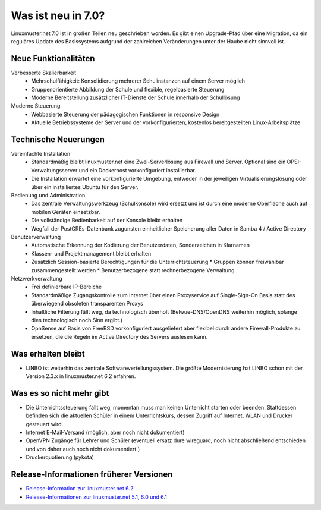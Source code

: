 .. Installationsleitfaden documentation master file, created by
   sphinx-quickstart on Sat Nov  7 15:29:20 2015.
   You can adapt this file completely to your liking, but it should at least
   contain the root `toctree` directive.
   
.. _release-information-label:

Was ist neu in 7.0?
===================

.. sectionauthor:: `Das Dokuteam <https://ask.linuxmuster.net/c/weiterentwicklung/doku>`_

Linuxmuster.net 7.0 ist in großen Teilen neu geschrieben worden. Es
gibt einen Upgrade-Pfad über eine Migration, da ein reguläres Update
des Basissystems aufgrund der zahlreichen Veränderungen unter der
Haube nicht sinnvoll ist.

Neue Funktionalitäten
---------------------

Verbesserte Skalierbarkeit
  * Mehrschulfähigkeit: Konsolidierung mehrerer Schulinstanzen auf einem
    Server möglich
  * Gruppenorientierte Abbildung der Schule und flexible, regelbasierte
    Steuerung
  * Moderne Bereitstellung zusätzlicher IT-Dienste der Schule innerhalb der
    Schullösung

Moderne Steuerung
  * Webbasierte Steuerung der pädagogischen Funktionen in responsive Design
  * Aktuelle Betriebssysteme der Server und der vorkonfigurierten,
    kostenlos bereitgestellten Linux-Arbeitsplätze


Technische Neuerungen
---------------------
  
Vereinfachte Installation
  * Standardmäßig bleibt linuxmuster.net eine Zwei-Serverlösung aus
    Firewall und Server. Optional sind ein OPSI-Verwaltungsserver und
    ein Dockerhost vorkonfiguriert installierbar.
  * Die Installation erwartet eine vorkonfigurierte Umgebung, entweder
    in der jeweiligen Virtualisierungslösung oder über ein installiertes
    Ubuntu für den Server.

Bedienung und Administration
  * Das zentrale Verwaltungswerkzeug (Schulkonsole) wird
    ersetzt und ist durch eine moderne Oberfläche auch auf mobilen
    Geräten einsetzbar.
  * Die vollständige Bedienbarkeit auf der Konsole bleibt erhalten
  * Wegfall der PostGREs-Datenbank zugunsten einheitlicher Speicherung
    aller Daten in Samba 4 / Active Directory

Benutzerverwaltung
  * Automatische Erkennung der Kodierung der Benutzerdaten, Sonderzeichen in Klarnamen
  * Klassen- und Projektmanagement bleibt erhalten
  * Zusätzlich Session-basierte Berechtigungen für die Unterrichtsteuerung
    * Gruppen können freiwählbar zusammengestellt werden
    * Benutzerbezogene statt rechnerbezogene Verwaltung

Netzwerkverwaltung
  * Frei definierbare IP-Bereiche
  * Standardmäßige Zugangskontrolle zum Internet über einen Proxyservice
    auf Single-Sign-On Basis statt des überwiegend obsoleten transparenten Proxys
  * Inhaltliche Filterung fällt weg, da technologisch überholt (Belwue-DNS/OpenDNS 
    weiterhin möglich, solange dies technologisch noch Sinn ergibt.)
  * OpnSense auf Basis von FreeBSD vorkonfiguriert ausgeliefert aber
    flexibel durch andere Firewall-Produkte zu ersetzen, die die Regeln im 
    Active Directory des Servers auslesen kann.
      
Was erhalten bleibt
-------------------

* LINBO ist weiterhin das zentrale Softwareverteilungssystem. Die
  größte Modernisierung hat LINBO schon mit der Version 2.3.x in
  linuxmuster.net 6.2 erfahren.

Was es so nicht mehr gibt
-------------------------

- Die Unterrichtssteuerung fällt weg, momentan muss man keinen
  Unterricht starten oder beenden. Stattdessen befinden sich die
  aktuellen Schüler in einem Unterrichtskurs, dessen Zugriff auf
  Internet, WLAN und Drucker gesteuert wird.

- Internet E-Mail-Versand (möglich, aber noch nicht dokumentiert)

- OpenVPN Zugänge für Lehrer und Schüler (eventuell ersatz dure wireguard, noch nicht abschließend entschieden und von daher auch noch nicht dokumentiert.)

- Druckerquotierung (pykota)


Release-Informationen früherer Versionen
----------------------------------------

* `Release-Information zur linuxmuster.net 6.2 <https://docs.linuxmuster.net/de/v6/release-information/index.html>`_
* `Release-Informationen zur linuxmuster.net 5.1, 6.0 und 6.1 <https://www.linuxmuster.net/wikiarchiv/dokumentation:handbuch:preparation:features>`_

